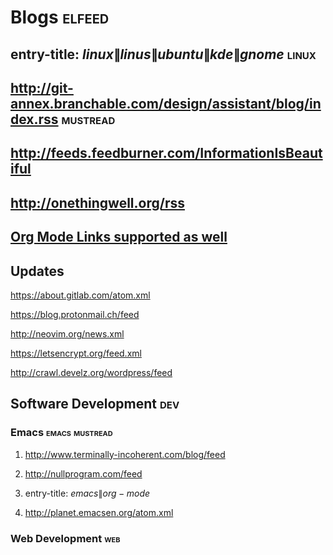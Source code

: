 * Blogs                                                              :elfeed:
** entry-title: \(linux\|linus\|ubuntu\|kde\|gnome\)                  :linux:
** http://git-annex.branchable.com/design/assistant/blog/index.rss :mustread:
** http://feeds.feedburner.com/InformationIsBeautiful
** http://onethingwell.org/rss
** [[http://orgmode.org][Org Mode Links supported as well]]
** Updates
**** https://about.gitlab.com/atom.xml
**** https://blog.protonmail.ch/feed
**** http://neovim.org/news.xml
**** https://letsencrypt.org/feed.xml
**** http://crawl.develz.org/wordpress/feed
** Software Development                                                 :dev:
*** Emacs                                                    :emacs:mustread:
**** http://www.terminally-incoherent.com/blog/feed
**** http://nullprogram.com/feed
**** entry-title: \(emacs\|org-mode\)
**** http://planet.emacsen.org/atom.xml
*** Web Development                                                     :web:
